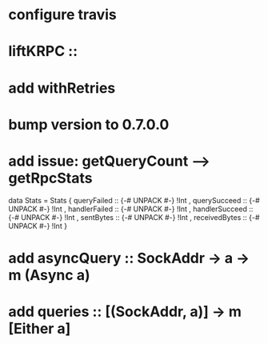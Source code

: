 * configure travis
* liftKRPC ::
* add withRetries
* bump version to 0.7.0.0

* add issue: getQueryCount --> getRpcStats
data Stats = Stats
  { queryFailed    :: {-# UNPACK #-} !Int
  , querySucceed   :: {-# UNPACK #-} !Int
  , handlerFailed  :: {-# UNPACK #-} !Int
  , handlerSucceed :: {-# UNPACK #-} !Int
  , sentBytes      :: {-# UNPACK #-} !Int
  , receivedBytes  :: {-# UNPACK #-} !Int
  }

* add asyncQuery :: SockAddr -> a -> m (Async a)
* add queries :: [(SockAddr, a)] -> m [Either  a]